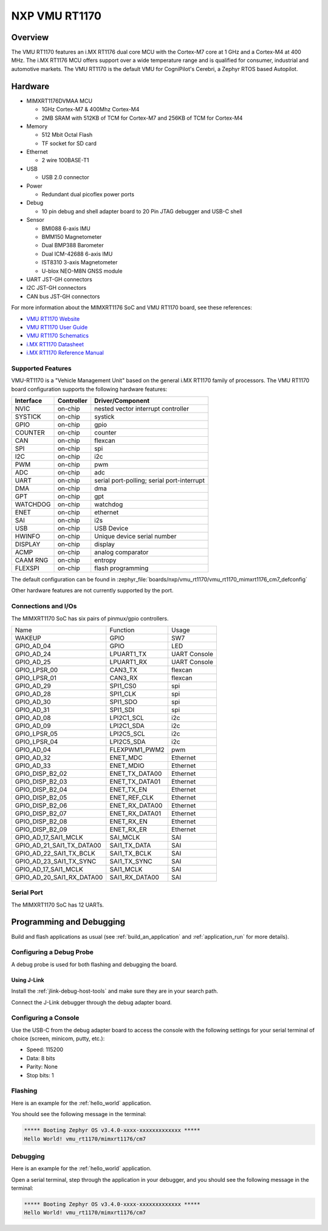 .. _VMU RT1170:

NXP VMU RT1170
##################

Overview
********

The VMU RT1170 features an i.MX RT1176 dual core MCU with the
Cortex-M7 core at 1 GHz and a Cortex-M4 at 400 MHz.
The i.MX RT1176 MCU offers support over a wide temperature range
and is qualified for consumer, industrial and automotive markets.
The VMU RT1170 is the default VMU for CogniPilot's Cerebri, a
Zephyr RTOS based Autopilot.

.. image:: vmu_rt1170.jpg
   :align: center
   :alt: VMU RT1170

Hardware
********

- MIMXRT1176DVMAA MCU

  - 1GHz Cortex-M7 & 400Mhz Cortex-M4
  - 2MB SRAM with 512KB of TCM for Cortex-M7 and 256KB of TCM for Cortex-M4

- Memory

  - 512 Mbit Octal Flash
  - TF socket for SD card

- Ethernet

  - 2 wire 100BASE-T1

- USB

  - USB 2.0 connector

- Power

  - Redundant dual picoflex power ports

- Debug

  - 10 pin debug and shell adapter board to 20 Pin JTAG debugger and USB-C shell

- Sensor

  - BMI088 6-axis IMU
  - BMM150 Magnetometer
  - Dual BMP388 Barometer
  - Dual ICM-42688 6-axis IMU
  - IST8310 3-axis Magnetometer
  - U-blox NEO-M8N GNSS module

- UART JST-GH connectors

- I2C JST-GH connectors

- CAN bus JST-GH connectors

For more information about the MIMXRT1176 SoC and VMU RT1170 board, see
these references:

- `VMU RT1170 Website`_
- `VMU RT1170 User Guide`_
- `VMU RT1170 Schematics`_
- `i.MX RT1170 Datasheet`_
- `i.MX RT1170 Reference Manual`_

Supported Features
==================

VMU-RT1170 is a "Vehicle Management Unit" based on the general i.MX RT1170
family of processors. The VMU RT1170 board configuration supports the
following hardware features:

+-----------+------------+-------------------------------------+
| Interface | Controller | Driver/Component                    |
+===========+============+=====================================+
| NVIC      | on-chip    | nested vector interrupt controller  |
+-----------+------------+-------------------------------------+
| SYSTICK   | on-chip    | systick                             |
+-----------+------------+-------------------------------------+
| GPIO      | on-chip    | gpio                                |
+-----------+------------+-------------------------------------+
| COUNTER   | on-chip    | counter                             |
+-----------+------------+-------------------------------------+
| CAN       | on-chip    | flexcan                             |
+-----------+------------+-------------------------------------+
| SPI       | on-chip    | spi                                 |
+-----------+------------+-------------------------------------+
| I2C       | on-chip    | i2c                                 |
+-----------+------------+-------------------------------------+
| PWM       | on-chip    | pwm                                 |
+-----------+------------+-------------------------------------+
| ADC       | on-chip    | adc                                 |
+-----------+------------+-------------------------------------+
| UART      | on-chip    | serial port-polling;                |
|           |            | serial port-interrupt               |
+-----------+------------+-------------------------------------+
| DMA       | on-chip    | dma                                 |
+-----------+------------+-------------------------------------+
| GPT       | on-chip    | gpt                                 |
+-----------+------------+-------------------------------------+
| WATCHDOG  | on-chip    | watchdog                            |
+-----------+------------+-------------------------------------+
| ENET      | on-chip    | ethernet                            |
+-----------+------------+-------------------------------------+
| SAI       | on-chip    | i2s                                 |
+-----------+------------+-------------------------------------+
| USB       | on-chip    | USB Device                          |
+-----------+------------+-------------------------------------+
| HWINFO    | on-chip    | Unique device serial number         |
+-----------+------------+-------------------------------------+
| DISPLAY   | on-chip    | display                             |
+-----------+------------+-------------------------------------+
| ACMP      | on-chip    | analog comparator                   |
+-----------+------------+-------------------------------------+
| CAAM RNG  | on-chip    | entropy                             |
+-----------+------------+-------------------------------------+
| FLEXSPI   | on-chip    | flash programming                   |
+-----------+------------+-------------------------------------+

The default configuration can be found in
:zephyr_file:`boards/nxp/vmu_rt1170/vmu_rt1170_mimxrt1176_cm7_defconfig`

Other hardware features are not currently supported by the port.

Connections and I/Os
====================

The MIMXRT1170 SoC has six pairs of pinmux/gpio controllers.

+---------------------------+----------------+------------------+
| Name                      | Function       | Usage            |
+---------------------------+----------------+------------------+
| WAKEUP                    | GPIO           | SW7              |
+---------------------------+----------------+------------------+
| GPIO_AD_04                | GPIO           | LED              |
+---------------------------+----------------+------------------+
| GPIO_AD_24                | LPUART1_TX     | UART Console     |
+---------------------------+----------------+------------------+
| GPIO_AD_25                | LPUART1_RX     | UART Console     |
+---------------------------+----------------+------------------+
| GPIO_LPSR_00              | CAN3_TX        | flexcan          |
+---------------------------+----------------+------------------+
| GPIO_LPSR_01              | CAN3_RX        | flexcan          |
+---------------------------+----------------+------------------+
| GPIO_AD_29                | SPI1_CS0       | spi              |
+---------------------------+----------------+------------------+
| GPIO_AD_28                | SPI1_CLK       | spi              |
+---------------------------+----------------+------------------+
| GPIO_AD_30                | SPI1_SDO       | spi              |
+---------------------------+----------------+------------------+
| GPIO_AD_31                | SPI1_SDI       | spi              |
+---------------------------+----------------+------------------+
| GPIO_AD_08                | LPI2C1_SCL     | i2c              |
+---------------------------+----------------+------------------+
| GPIO_AD_09                | LPI2C1_SDA     | i2c              |
+---------------------------+----------------+------------------+
| GPIO_LPSR_05              | LPI2C5_SCL     | i2c              |
+---------------------------+----------------+------------------+
| GPIO_LPSR_04              | LPI2C5_SDA     | i2c              |
+---------------------------+----------------+------------------+
| GPIO_AD_04                | FLEXPWM1_PWM2  | pwm              |
+---------------------------+----------------+------------------+
| GPIO_AD_32                | ENET_MDC       | Ethernet         |
+---------------------------+----------------+------------------+
| GPIO_AD_33                | ENET_MDIO      | Ethernet         |
+---------------------------+----------------+------------------+
| GPIO_DISP_B2_02           | ENET_TX_DATA00 | Ethernet         |
+---------------------------+----------------+------------------+
| GPIO_DISP_B2_03           | ENET_TX_DATA01 | Ethernet         |
+---------------------------+----------------+------------------+
| GPIO_DISP_B2_04           | ENET_TX_EN     | Ethernet         |
+---------------------------+----------------+------------------+
| GPIO_DISP_B2_05           | ENET_REF_CLK   | Ethernet         |
+---------------------------+----------------+------------------+
| GPIO_DISP_B2_06           | ENET_RX_DATA00 | Ethernet         |
+---------------------------+----------------+------------------+
| GPIO_DISP_B2_07           | ENET_RX_DATA01 | Ethernet         |
+---------------------------+----------------+------------------+
| GPIO_DISP_B2_08           | ENET_RX_EN     | Ethernet         |
+---------------------------+----------------+------------------+
| GPIO_DISP_B2_09           | ENET_RX_ER     | Ethernet         |
+---------------------------+----------------+------------------+
| GPIO_AD_17_SAI1_MCLK      | SAI_MCLK       | SAI              |
+---------------------------+----------------+------------------+
| GPIO_AD_21_SAI1_TX_DATA00 | SAI1_TX_DATA   | SAI              |
+---------------------------+----------------+------------------+
| GPIO_AD_22_SAI1_TX_BCLK   | SAI1_TX_BCLK   | SAI              |
+---------------------------+----------------+------------------+
| GPIO_AD_23_SAI1_TX_SYNC   | SAI1_TX_SYNC   | SAI              |
+---------------------------+----------------+------------------+
| GPIO_AD_17_SAI1_MCLK      | SAI1_MCLK      | SAI              |
+---------------------------+----------------+------------------+
| GPIO_AD_20_SAI1_RX_DATA00 | SAI1_RX_DATA00 | SAI              |
+---------------------------+----------------+------------------+

Serial Port
===========

The MIMXRT1170 SoC has 12 UARTs.

Programming and Debugging
*************************

Build and flash applications as usual (see :ref:`build_an_application` and
:ref:`application_run` for more details).

Configuring a Debug Probe
=========================

A debug probe is used for both flashing and debugging the board.

Using J-Link
------------

Install the :ref:`jlink-debug-host-tools` and make sure they are in your search
path.

Connect the J-Link debugger through the debug adapter board.

Configuring a Console
=====================

Use the USB-C from the debug adapter board to access the console with
the following settings for your serial terminal of choice (screen, minicom, putty,
etc.):

- Speed: 115200
- Data: 8 bits
- Parity: None
- Stop bits: 1

Flashing
========

Here is an example for the :ref:`hello_world` application.

.. zephyr-app-commands::
   :zephyr-app: samples/hello_world
   :board: vmu_rt1170/mimxrt1176/cm7
   :goals: flash

You should see the following message in the terminal:

.. code-block:: console

   ***** Booting Zephyr OS v3.4.0-xxxx-xxxxxxxxxxxxx *****
   Hello World! vmu_rt1170/mimxrt1176/cm7

Debugging
=========

Here is an example for the :ref:`hello_world` application.

.. zephyr-app-commands::
   :zephyr-app: samples/hello_world
   :board: vmu_rt1170/mimxrt1176/cm7
   :goals: debug

Open a serial terminal, step through the application in your debugger, and you
should see the following message in the terminal:

.. code-block:: console

   ***** Booting Zephyr OS v3.4.0-xxxx-xxxxxxxxxxxxx *****
   Hello World! vmu_rt1170/mimxrt1176/cm7

.. _VMU RT1170 Website:
   https://www.nxp.com/part/VMU-RT1170

.. _VMU RT1170 User Guide:
   https://cognipilot.org/cerebri/boards/nxp_vmu_rt1170/

.. _VMU RT1170 Schematics:
   https://github.com/CogniPilot/NXP-VMU_RT117x-HW

.. _i.MX RT1170 Datasheet:
   https://www.nxp.com/docs/en/data-sheet/IMXRT1170CEC.pdf

.. _i.MX RT1170 Reference Manual:
   https://www.nxp.com/webapp/Download?colCode=IMXRT1170RM
